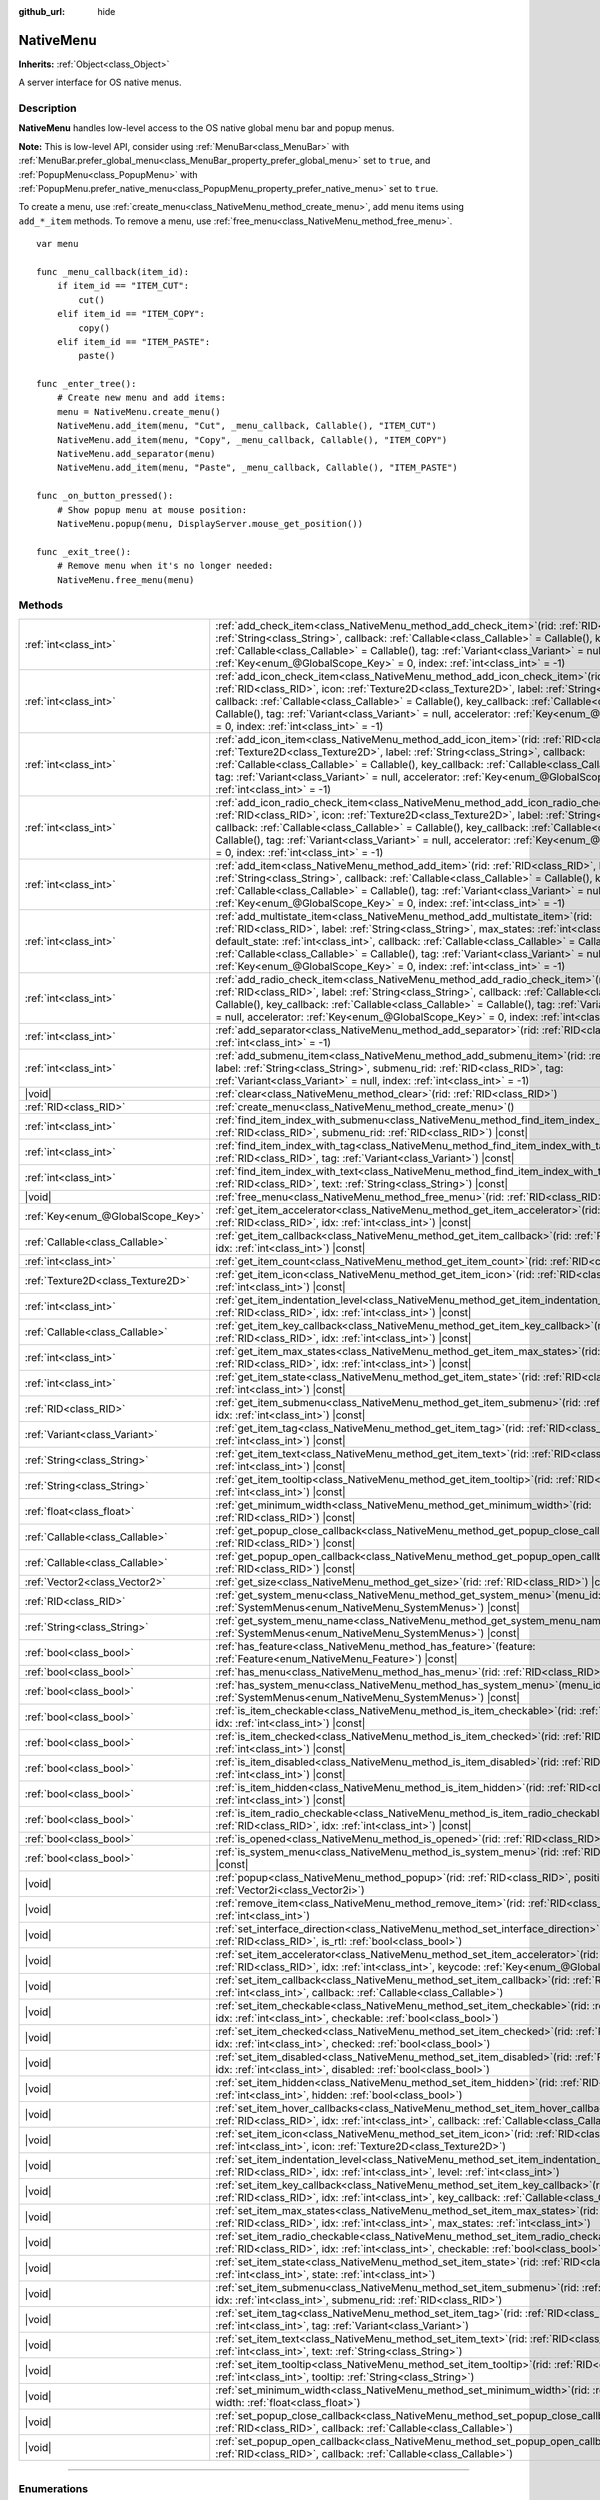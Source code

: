 :github_url: hide

.. DO NOT EDIT THIS FILE!!!
.. Generated automatically from Redot engine sources.
.. Generator: https://github.com/Redot-Engine/redot-engine/tree/master/doc/tools/make_rst.py.
.. XML source: https://github.com/Redot-Engine/redot-engine/tree/master/doc/classes/NativeMenu.xml.

.. _class_NativeMenu:

NativeMenu
==========

**Inherits:** :ref:`Object<class_Object>`

A server interface for OS native menus.

.. rst-class:: classref-introduction-group

Description
-----------

**NativeMenu** handles low-level access to the OS native global menu bar and popup menus.

\ **Note:** This is low-level API, consider using :ref:`MenuBar<class_MenuBar>` with :ref:`MenuBar.prefer_global_menu<class_MenuBar_property_prefer_global_menu>` set to ``true``, and :ref:`PopupMenu<class_PopupMenu>` with :ref:`PopupMenu.prefer_native_menu<class_PopupMenu_property_prefer_native_menu>` set to ``true``.

To create a menu, use :ref:`create_menu<class_NativeMenu_method_create_menu>`, add menu items using ``add_*_item`` methods. To remove a menu, use :ref:`free_menu<class_NativeMenu_method_free_menu>`.

::

    var menu
    
    func _menu_callback(item_id):
        if item_id == "ITEM_CUT":
            cut()
        elif item_id == "ITEM_COPY":
            copy()
        elif item_id == "ITEM_PASTE":
            paste()
    
    func _enter_tree():
        # Create new menu and add items:
        menu = NativeMenu.create_menu()
        NativeMenu.add_item(menu, "Cut", _menu_callback, Callable(), "ITEM_CUT")
        NativeMenu.add_item(menu, "Copy", _menu_callback, Callable(), "ITEM_COPY")
        NativeMenu.add_separator(menu)
        NativeMenu.add_item(menu, "Paste", _menu_callback, Callable(), "ITEM_PASTE")
    
    func _on_button_pressed():
        # Show popup menu at mouse position:
        NativeMenu.popup(menu, DisplayServer.mouse_get_position())
    
    func _exit_tree():
        # Remove menu when it's no longer needed:
        NativeMenu.free_menu(menu)

.. rst-class:: classref-reftable-group

Methods
-------

.. table::
   :widths: auto

   +-----------------------------------+---------------------------------------------------------------------------------------------------------------------------------------------------------------------------------------------------------------------------------------------------------------------------------------------------------------------------------------------------------------------------------------------------------------------------------------------------------------------------------------+
   | :ref:`int<class_int>`             | :ref:`add_check_item<class_NativeMenu_method_add_check_item>`\ (\ rid\: :ref:`RID<class_RID>`, label\: :ref:`String<class_String>`, callback\: :ref:`Callable<class_Callable>` = Callable(), key_callback\: :ref:`Callable<class_Callable>` = Callable(), tag\: :ref:`Variant<class_Variant>` = null, accelerator\: :ref:`Key<enum_@GlobalScope_Key>` = 0, index\: :ref:`int<class_int>` = -1\ )                                                                                      |
   +-----------------------------------+---------------------------------------------------------------------------------------------------------------------------------------------------------------------------------------------------------------------------------------------------------------------------------------------------------------------------------------------------------------------------------------------------------------------------------------------------------------------------------------+
   | :ref:`int<class_int>`             | :ref:`add_icon_check_item<class_NativeMenu_method_add_icon_check_item>`\ (\ rid\: :ref:`RID<class_RID>`, icon\: :ref:`Texture2D<class_Texture2D>`, label\: :ref:`String<class_String>`, callback\: :ref:`Callable<class_Callable>` = Callable(), key_callback\: :ref:`Callable<class_Callable>` = Callable(), tag\: :ref:`Variant<class_Variant>` = null, accelerator\: :ref:`Key<enum_@GlobalScope_Key>` = 0, index\: :ref:`int<class_int>` = -1\ )                                  |
   +-----------------------------------+---------------------------------------------------------------------------------------------------------------------------------------------------------------------------------------------------------------------------------------------------------------------------------------------------------------------------------------------------------------------------------------------------------------------------------------------------------------------------------------+
   | :ref:`int<class_int>`             | :ref:`add_icon_item<class_NativeMenu_method_add_icon_item>`\ (\ rid\: :ref:`RID<class_RID>`, icon\: :ref:`Texture2D<class_Texture2D>`, label\: :ref:`String<class_String>`, callback\: :ref:`Callable<class_Callable>` = Callable(), key_callback\: :ref:`Callable<class_Callable>` = Callable(), tag\: :ref:`Variant<class_Variant>` = null, accelerator\: :ref:`Key<enum_@GlobalScope_Key>` = 0, index\: :ref:`int<class_int>` = -1\ )                                              |
   +-----------------------------------+---------------------------------------------------------------------------------------------------------------------------------------------------------------------------------------------------------------------------------------------------------------------------------------------------------------------------------------------------------------------------------------------------------------------------------------------------------------------------------------+
   | :ref:`int<class_int>`             | :ref:`add_icon_radio_check_item<class_NativeMenu_method_add_icon_radio_check_item>`\ (\ rid\: :ref:`RID<class_RID>`, icon\: :ref:`Texture2D<class_Texture2D>`, label\: :ref:`String<class_String>`, callback\: :ref:`Callable<class_Callable>` = Callable(), key_callback\: :ref:`Callable<class_Callable>` = Callable(), tag\: :ref:`Variant<class_Variant>` = null, accelerator\: :ref:`Key<enum_@GlobalScope_Key>` = 0, index\: :ref:`int<class_int>` = -1\ )                      |
   +-----------------------------------+---------------------------------------------------------------------------------------------------------------------------------------------------------------------------------------------------------------------------------------------------------------------------------------------------------------------------------------------------------------------------------------------------------------------------------------------------------------------------------------+
   | :ref:`int<class_int>`             | :ref:`add_item<class_NativeMenu_method_add_item>`\ (\ rid\: :ref:`RID<class_RID>`, label\: :ref:`String<class_String>`, callback\: :ref:`Callable<class_Callable>` = Callable(), key_callback\: :ref:`Callable<class_Callable>` = Callable(), tag\: :ref:`Variant<class_Variant>` = null, accelerator\: :ref:`Key<enum_@GlobalScope_Key>` = 0, index\: :ref:`int<class_int>` = -1\ )                                                                                                  |
   +-----------------------------------+---------------------------------------------------------------------------------------------------------------------------------------------------------------------------------------------------------------------------------------------------------------------------------------------------------------------------------------------------------------------------------------------------------------------------------------------------------------------------------------+
   | :ref:`int<class_int>`             | :ref:`add_multistate_item<class_NativeMenu_method_add_multistate_item>`\ (\ rid\: :ref:`RID<class_RID>`, label\: :ref:`String<class_String>`, max_states\: :ref:`int<class_int>`, default_state\: :ref:`int<class_int>`, callback\: :ref:`Callable<class_Callable>` = Callable(), key_callback\: :ref:`Callable<class_Callable>` = Callable(), tag\: :ref:`Variant<class_Variant>` = null, accelerator\: :ref:`Key<enum_@GlobalScope_Key>` = 0, index\: :ref:`int<class_int>` = -1\ ) |
   +-----------------------------------+---------------------------------------------------------------------------------------------------------------------------------------------------------------------------------------------------------------------------------------------------------------------------------------------------------------------------------------------------------------------------------------------------------------------------------------------------------------------------------------+
   | :ref:`int<class_int>`             | :ref:`add_radio_check_item<class_NativeMenu_method_add_radio_check_item>`\ (\ rid\: :ref:`RID<class_RID>`, label\: :ref:`String<class_String>`, callback\: :ref:`Callable<class_Callable>` = Callable(), key_callback\: :ref:`Callable<class_Callable>` = Callable(), tag\: :ref:`Variant<class_Variant>` = null, accelerator\: :ref:`Key<enum_@GlobalScope_Key>` = 0, index\: :ref:`int<class_int>` = -1\ )                                                                          |
   +-----------------------------------+---------------------------------------------------------------------------------------------------------------------------------------------------------------------------------------------------------------------------------------------------------------------------------------------------------------------------------------------------------------------------------------------------------------------------------------------------------------------------------------+
   | :ref:`int<class_int>`             | :ref:`add_separator<class_NativeMenu_method_add_separator>`\ (\ rid\: :ref:`RID<class_RID>`, index\: :ref:`int<class_int>` = -1\ )                                                                                                                                                                                                                                                                                                                                                    |
   +-----------------------------------+---------------------------------------------------------------------------------------------------------------------------------------------------------------------------------------------------------------------------------------------------------------------------------------------------------------------------------------------------------------------------------------------------------------------------------------------------------------------------------------+
   | :ref:`int<class_int>`             | :ref:`add_submenu_item<class_NativeMenu_method_add_submenu_item>`\ (\ rid\: :ref:`RID<class_RID>`, label\: :ref:`String<class_String>`, submenu_rid\: :ref:`RID<class_RID>`, tag\: :ref:`Variant<class_Variant>` = null, index\: :ref:`int<class_int>` = -1\ )                                                                                                                                                                                                                        |
   +-----------------------------------+---------------------------------------------------------------------------------------------------------------------------------------------------------------------------------------------------------------------------------------------------------------------------------------------------------------------------------------------------------------------------------------------------------------------------------------------------------------------------------------+
   | |void|                            | :ref:`clear<class_NativeMenu_method_clear>`\ (\ rid\: :ref:`RID<class_RID>`\ )                                                                                                                                                                                                                                                                                                                                                                                                        |
   +-----------------------------------+---------------------------------------------------------------------------------------------------------------------------------------------------------------------------------------------------------------------------------------------------------------------------------------------------------------------------------------------------------------------------------------------------------------------------------------------------------------------------------------+
   | :ref:`RID<class_RID>`             | :ref:`create_menu<class_NativeMenu_method_create_menu>`\ (\ )                                                                                                                                                                                                                                                                                                                                                                                                                         |
   +-----------------------------------+---------------------------------------------------------------------------------------------------------------------------------------------------------------------------------------------------------------------------------------------------------------------------------------------------------------------------------------------------------------------------------------------------------------------------------------------------------------------------------------+
   | :ref:`int<class_int>`             | :ref:`find_item_index_with_submenu<class_NativeMenu_method_find_item_index_with_submenu>`\ (\ rid\: :ref:`RID<class_RID>`, submenu_rid\: :ref:`RID<class_RID>`\ ) |const|                                                                                                                                                                                                                                                                                                             |
   +-----------------------------------+---------------------------------------------------------------------------------------------------------------------------------------------------------------------------------------------------------------------------------------------------------------------------------------------------------------------------------------------------------------------------------------------------------------------------------------------------------------------------------------+
   | :ref:`int<class_int>`             | :ref:`find_item_index_with_tag<class_NativeMenu_method_find_item_index_with_tag>`\ (\ rid\: :ref:`RID<class_RID>`, tag\: :ref:`Variant<class_Variant>`\ ) |const|                                                                                                                                                                                                                                                                                                                     |
   +-----------------------------------+---------------------------------------------------------------------------------------------------------------------------------------------------------------------------------------------------------------------------------------------------------------------------------------------------------------------------------------------------------------------------------------------------------------------------------------------------------------------------------------+
   | :ref:`int<class_int>`             | :ref:`find_item_index_with_text<class_NativeMenu_method_find_item_index_with_text>`\ (\ rid\: :ref:`RID<class_RID>`, text\: :ref:`String<class_String>`\ ) |const|                                                                                                                                                                                                                                                                                                                    |
   +-----------------------------------+---------------------------------------------------------------------------------------------------------------------------------------------------------------------------------------------------------------------------------------------------------------------------------------------------------------------------------------------------------------------------------------------------------------------------------------------------------------------------------------+
   | |void|                            | :ref:`free_menu<class_NativeMenu_method_free_menu>`\ (\ rid\: :ref:`RID<class_RID>`\ )                                                                                                                                                                                                                                                                                                                                                                                                |
   +-----------------------------------+---------------------------------------------------------------------------------------------------------------------------------------------------------------------------------------------------------------------------------------------------------------------------------------------------------------------------------------------------------------------------------------------------------------------------------------------------------------------------------------+
   | :ref:`Key<enum_@GlobalScope_Key>` | :ref:`get_item_accelerator<class_NativeMenu_method_get_item_accelerator>`\ (\ rid\: :ref:`RID<class_RID>`, idx\: :ref:`int<class_int>`\ ) |const|                                                                                                                                                                                                                                                                                                                                     |
   +-----------------------------------+---------------------------------------------------------------------------------------------------------------------------------------------------------------------------------------------------------------------------------------------------------------------------------------------------------------------------------------------------------------------------------------------------------------------------------------------------------------------------------------+
   | :ref:`Callable<class_Callable>`   | :ref:`get_item_callback<class_NativeMenu_method_get_item_callback>`\ (\ rid\: :ref:`RID<class_RID>`, idx\: :ref:`int<class_int>`\ ) |const|                                                                                                                                                                                                                                                                                                                                           |
   +-----------------------------------+---------------------------------------------------------------------------------------------------------------------------------------------------------------------------------------------------------------------------------------------------------------------------------------------------------------------------------------------------------------------------------------------------------------------------------------------------------------------------------------+
   | :ref:`int<class_int>`             | :ref:`get_item_count<class_NativeMenu_method_get_item_count>`\ (\ rid\: :ref:`RID<class_RID>`\ ) |const|                                                                                                                                                                                                                                                                                                                                                                              |
   +-----------------------------------+---------------------------------------------------------------------------------------------------------------------------------------------------------------------------------------------------------------------------------------------------------------------------------------------------------------------------------------------------------------------------------------------------------------------------------------------------------------------------------------+
   | :ref:`Texture2D<class_Texture2D>` | :ref:`get_item_icon<class_NativeMenu_method_get_item_icon>`\ (\ rid\: :ref:`RID<class_RID>`, idx\: :ref:`int<class_int>`\ ) |const|                                                                                                                                                                                                                                                                                                                                                   |
   +-----------------------------------+---------------------------------------------------------------------------------------------------------------------------------------------------------------------------------------------------------------------------------------------------------------------------------------------------------------------------------------------------------------------------------------------------------------------------------------------------------------------------------------+
   | :ref:`int<class_int>`             | :ref:`get_item_indentation_level<class_NativeMenu_method_get_item_indentation_level>`\ (\ rid\: :ref:`RID<class_RID>`, idx\: :ref:`int<class_int>`\ ) |const|                                                                                                                                                                                                                                                                                                                         |
   +-----------------------------------+---------------------------------------------------------------------------------------------------------------------------------------------------------------------------------------------------------------------------------------------------------------------------------------------------------------------------------------------------------------------------------------------------------------------------------------------------------------------------------------+
   | :ref:`Callable<class_Callable>`   | :ref:`get_item_key_callback<class_NativeMenu_method_get_item_key_callback>`\ (\ rid\: :ref:`RID<class_RID>`, idx\: :ref:`int<class_int>`\ ) |const|                                                                                                                                                                                                                                                                                                                                   |
   +-----------------------------------+---------------------------------------------------------------------------------------------------------------------------------------------------------------------------------------------------------------------------------------------------------------------------------------------------------------------------------------------------------------------------------------------------------------------------------------------------------------------------------------+
   | :ref:`int<class_int>`             | :ref:`get_item_max_states<class_NativeMenu_method_get_item_max_states>`\ (\ rid\: :ref:`RID<class_RID>`, idx\: :ref:`int<class_int>`\ ) |const|                                                                                                                                                                                                                                                                                                                                       |
   +-----------------------------------+---------------------------------------------------------------------------------------------------------------------------------------------------------------------------------------------------------------------------------------------------------------------------------------------------------------------------------------------------------------------------------------------------------------------------------------------------------------------------------------+
   | :ref:`int<class_int>`             | :ref:`get_item_state<class_NativeMenu_method_get_item_state>`\ (\ rid\: :ref:`RID<class_RID>`, idx\: :ref:`int<class_int>`\ ) |const|                                                                                                                                                                                                                                                                                                                                                 |
   +-----------------------------------+---------------------------------------------------------------------------------------------------------------------------------------------------------------------------------------------------------------------------------------------------------------------------------------------------------------------------------------------------------------------------------------------------------------------------------------------------------------------------------------+
   | :ref:`RID<class_RID>`             | :ref:`get_item_submenu<class_NativeMenu_method_get_item_submenu>`\ (\ rid\: :ref:`RID<class_RID>`, idx\: :ref:`int<class_int>`\ ) |const|                                                                                                                                                                                                                                                                                                                                             |
   +-----------------------------------+---------------------------------------------------------------------------------------------------------------------------------------------------------------------------------------------------------------------------------------------------------------------------------------------------------------------------------------------------------------------------------------------------------------------------------------------------------------------------------------+
   | :ref:`Variant<class_Variant>`     | :ref:`get_item_tag<class_NativeMenu_method_get_item_tag>`\ (\ rid\: :ref:`RID<class_RID>`, idx\: :ref:`int<class_int>`\ ) |const|                                                                                                                                                                                                                                                                                                                                                     |
   +-----------------------------------+---------------------------------------------------------------------------------------------------------------------------------------------------------------------------------------------------------------------------------------------------------------------------------------------------------------------------------------------------------------------------------------------------------------------------------------------------------------------------------------+
   | :ref:`String<class_String>`       | :ref:`get_item_text<class_NativeMenu_method_get_item_text>`\ (\ rid\: :ref:`RID<class_RID>`, idx\: :ref:`int<class_int>`\ ) |const|                                                                                                                                                                                                                                                                                                                                                   |
   +-----------------------------------+---------------------------------------------------------------------------------------------------------------------------------------------------------------------------------------------------------------------------------------------------------------------------------------------------------------------------------------------------------------------------------------------------------------------------------------------------------------------------------------+
   | :ref:`String<class_String>`       | :ref:`get_item_tooltip<class_NativeMenu_method_get_item_tooltip>`\ (\ rid\: :ref:`RID<class_RID>`, idx\: :ref:`int<class_int>`\ ) |const|                                                                                                                                                                                                                                                                                                                                             |
   +-----------------------------------+---------------------------------------------------------------------------------------------------------------------------------------------------------------------------------------------------------------------------------------------------------------------------------------------------------------------------------------------------------------------------------------------------------------------------------------------------------------------------------------+
   | :ref:`float<class_float>`         | :ref:`get_minimum_width<class_NativeMenu_method_get_minimum_width>`\ (\ rid\: :ref:`RID<class_RID>`\ ) |const|                                                                                                                                                                                                                                                                                                                                                                        |
   +-----------------------------------+---------------------------------------------------------------------------------------------------------------------------------------------------------------------------------------------------------------------------------------------------------------------------------------------------------------------------------------------------------------------------------------------------------------------------------------------------------------------------------------+
   | :ref:`Callable<class_Callable>`   | :ref:`get_popup_close_callback<class_NativeMenu_method_get_popup_close_callback>`\ (\ rid\: :ref:`RID<class_RID>`\ ) |const|                                                                                                                                                                                                                                                                                                                                                          |
   +-----------------------------------+---------------------------------------------------------------------------------------------------------------------------------------------------------------------------------------------------------------------------------------------------------------------------------------------------------------------------------------------------------------------------------------------------------------------------------------------------------------------------------------+
   | :ref:`Callable<class_Callable>`   | :ref:`get_popup_open_callback<class_NativeMenu_method_get_popup_open_callback>`\ (\ rid\: :ref:`RID<class_RID>`\ ) |const|                                                                                                                                                                                                                                                                                                                                                            |
   +-----------------------------------+---------------------------------------------------------------------------------------------------------------------------------------------------------------------------------------------------------------------------------------------------------------------------------------------------------------------------------------------------------------------------------------------------------------------------------------------------------------------------------------+
   | :ref:`Vector2<class_Vector2>`     | :ref:`get_size<class_NativeMenu_method_get_size>`\ (\ rid\: :ref:`RID<class_RID>`\ ) |const|                                                                                                                                                                                                                                                                                                                                                                                          |
   +-----------------------------------+---------------------------------------------------------------------------------------------------------------------------------------------------------------------------------------------------------------------------------------------------------------------------------------------------------------------------------------------------------------------------------------------------------------------------------------------------------------------------------------+
   | :ref:`RID<class_RID>`             | :ref:`get_system_menu<class_NativeMenu_method_get_system_menu>`\ (\ menu_id\: :ref:`SystemMenus<enum_NativeMenu_SystemMenus>`\ ) |const|                                                                                                                                                                                                                                                                                                                                              |
   +-----------------------------------+---------------------------------------------------------------------------------------------------------------------------------------------------------------------------------------------------------------------------------------------------------------------------------------------------------------------------------------------------------------------------------------------------------------------------------------------------------------------------------------+
   | :ref:`String<class_String>`       | :ref:`get_system_menu_name<class_NativeMenu_method_get_system_menu_name>`\ (\ menu_id\: :ref:`SystemMenus<enum_NativeMenu_SystemMenus>`\ ) |const|                                                                                                                                                                                                                                                                                                                                    |
   +-----------------------------------+---------------------------------------------------------------------------------------------------------------------------------------------------------------------------------------------------------------------------------------------------------------------------------------------------------------------------------------------------------------------------------------------------------------------------------------------------------------------------------------+
   | :ref:`bool<class_bool>`           | :ref:`has_feature<class_NativeMenu_method_has_feature>`\ (\ feature\: :ref:`Feature<enum_NativeMenu_Feature>`\ ) |const|                                                                                                                                                                                                                                                                                                                                                              |
   +-----------------------------------+---------------------------------------------------------------------------------------------------------------------------------------------------------------------------------------------------------------------------------------------------------------------------------------------------------------------------------------------------------------------------------------------------------------------------------------------------------------------------------------+
   | :ref:`bool<class_bool>`           | :ref:`has_menu<class_NativeMenu_method_has_menu>`\ (\ rid\: :ref:`RID<class_RID>`\ ) |const|                                                                                                                                                                                                                                                                                                                                                                                          |
   +-----------------------------------+---------------------------------------------------------------------------------------------------------------------------------------------------------------------------------------------------------------------------------------------------------------------------------------------------------------------------------------------------------------------------------------------------------------------------------------------------------------------------------------+
   | :ref:`bool<class_bool>`           | :ref:`has_system_menu<class_NativeMenu_method_has_system_menu>`\ (\ menu_id\: :ref:`SystemMenus<enum_NativeMenu_SystemMenus>`\ ) |const|                                                                                                                                                                                                                                                                                                                                              |
   +-----------------------------------+---------------------------------------------------------------------------------------------------------------------------------------------------------------------------------------------------------------------------------------------------------------------------------------------------------------------------------------------------------------------------------------------------------------------------------------------------------------------------------------+
   | :ref:`bool<class_bool>`           | :ref:`is_item_checkable<class_NativeMenu_method_is_item_checkable>`\ (\ rid\: :ref:`RID<class_RID>`, idx\: :ref:`int<class_int>`\ ) |const|                                                                                                                                                                                                                                                                                                                                           |
   +-----------------------------------+---------------------------------------------------------------------------------------------------------------------------------------------------------------------------------------------------------------------------------------------------------------------------------------------------------------------------------------------------------------------------------------------------------------------------------------------------------------------------------------+
   | :ref:`bool<class_bool>`           | :ref:`is_item_checked<class_NativeMenu_method_is_item_checked>`\ (\ rid\: :ref:`RID<class_RID>`, idx\: :ref:`int<class_int>`\ ) |const|                                                                                                                                                                                                                                                                                                                                               |
   +-----------------------------------+---------------------------------------------------------------------------------------------------------------------------------------------------------------------------------------------------------------------------------------------------------------------------------------------------------------------------------------------------------------------------------------------------------------------------------------------------------------------------------------+
   | :ref:`bool<class_bool>`           | :ref:`is_item_disabled<class_NativeMenu_method_is_item_disabled>`\ (\ rid\: :ref:`RID<class_RID>`, idx\: :ref:`int<class_int>`\ ) |const|                                                                                                                                                                                                                                                                                                                                             |
   +-----------------------------------+---------------------------------------------------------------------------------------------------------------------------------------------------------------------------------------------------------------------------------------------------------------------------------------------------------------------------------------------------------------------------------------------------------------------------------------------------------------------------------------+
   | :ref:`bool<class_bool>`           | :ref:`is_item_hidden<class_NativeMenu_method_is_item_hidden>`\ (\ rid\: :ref:`RID<class_RID>`, idx\: :ref:`int<class_int>`\ ) |const|                                                                                                                                                                                                                                                                                                                                                 |
   +-----------------------------------+---------------------------------------------------------------------------------------------------------------------------------------------------------------------------------------------------------------------------------------------------------------------------------------------------------------------------------------------------------------------------------------------------------------------------------------------------------------------------------------+
   | :ref:`bool<class_bool>`           | :ref:`is_item_radio_checkable<class_NativeMenu_method_is_item_radio_checkable>`\ (\ rid\: :ref:`RID<class_RID>`, idx\: :ref:`int<class_int>`\ ) |const|                                                                                                                                                                                                                                                                                                                               |
   +-----------------------------------+---------------------------------------------------------------------------------------------------------------------------------------------------------------------------------------------------------------------------------------------------------------------------------------------------------------------------------------------------------------------------------------------------------------------------------------------------------------------------------------+
   | :ref:`bool<class_bool>`           | :ref:`is_opened<class_NativeMenu_method_is_opened>`\ (\ rid\: :ref:`RID<class_RID>`\ ) |const|                                                                                                                                                                                                                                                                                                                                                                                        |
   +-----------------------------------+---------------------------------------------------------------------------------------------------------------------------------------------------------------------------------------------------------------------------------------------------------------------------------------------------------------------------------------------------------------------------------------------------------------------------------------------------------------------------------------+
   | :ref:`bool<class_bool>`           | :ref:`is_system_menu<class_NativeMenu_method_is_system_menu>`\ (\ rid\: :ref:`RID<class_RID>`\ ) |const|                                                                                                                                                                                                                                                                                                                                                                              |
   +-----------------------------------+---------------------------------------------------------------------------------------------------------------------------------------------------------------------------------------------------------------------------------------------------------------------------------------------------------------------------------------------------------------------------------------------------------------------------------------------------------------------------------------+
   | |void|                            | :ref:`popup<class_NativeMenu_method_popup>`\ (\ rid\: :ref:`RID<class_RID>`, position\: :ref:`Vector2i<class_Vector2i>`\ )                                                                                                                                                                                                                                                                                                                                                            |
   +-----------------------------------+---------------------------------------------------------------------------------------------------------------------------------------------------------------------------------------------------------------------------------------------------------------------------------------------------------------------------------------------------------------------------------------------------------------------------------------------------------------------------------------+
   | |void|                            | :ref:`remove_item<class_NativeMenu_method_remove_item>`\ (\ rid\: :ref:`RID<class_RID>`, idx\: :ref:`int<class_int>`\ )                                                                                                                                                                                                                                                                                                                                                               |
   +-----------------------------------+---------------------------------------------------------------------------------------------------------------------------------------------------------------------------------------------------------------------------------------------------------------------------------------------------------------------------------------------------------------------------------------------------------------------------------------------------------------------------------------+
   | |void|                            | :ref:`set_interface_direction<class_NativeMenu_method_set_interface_direction>`\ (\ rid\: :ref:`RID<class_RID>`, is_rtl\: :ref:`bool<class_bool>`\ )                                                                                                                                                                                                                                                                                                                                  |
   +-----------------------------------+---------------------------------------------------------------------------------------------------------------------------------------------------------------------------------------------------------------------------------------------------------------------------------------------------------------------------------------------------------------------------------------------------------------------------------------------------------------------------------------+
   | |void|                            | :ref:`set_item_accelerator<class_NativeMenu_method_set_item_accelerator>`\ (\ rid\: :ref:`RID<class_RID>`, idx\: :ref:`int<class_int>`, keycode\: :ref:`Key<enum_@GlobalScope_Key>`\ )                                                                                                                                                                                                                                                                                                |
   +-----------------------------------+---------------------------------------------------------------------------------------------------------------------------------------------------------------------------------------------------------------------------------------------------------------------------------------------------------------------------------------------------------------------------------------------------------------------------------------------------------------------------------------+
   | |void|                            | :ref:`set_item_callback<class_NativeMenu_method_set_item_callback>`\ (\ rid\: :ref:`RID<class_RID>`, idx\: :ref:`int<class_int>`, callback\: :ref:`Callable<class_Callable>`\ )                                                                                                                                                                                                                                                                                                       |
   +-----------------------------------+---------------------------------------------------------------------------------------------------------------------------------------------------------------------------------------------------------------------------------------------------------------------------------------------------------------------------------------------------------------------------------------------------------------------------------------------------------------------------------------+
   | |void|                            | :ref:`set_item_checkable<class_NativeMenu_method_set_item_checkable>`\ (\ rid\: :ref:`RID<class_RID>`, idx\: :ref:`int<class_int>`, checkable\: :ref:`bool<class_bool>`\ )                                                                                                                                                                                                                                                                                                            |
   +-----------------------------------+---------------------------------------------------------------------------------------------------------------------------------------------------------------------------------------------------------------------------------------------------------------------------------------------------------------------------------------------------------------------------------------------------------------------------------------------------------------------------------------+
   | |void|                            | :ref:`set_item_checked<class_NativeMenu_method_set_item_checked>`\ (\ rid\: :ref:`RID<class_RID>`, idx\: :ref:`int<class_int>`, checked\: :ref:`bool<class_bool>`\ )                                                                                                                                                                                                                                                                                                                  |
   +-----------------------------------+---------------------------------------------------------------------------------------------------------------------------------------------------------------------------------------------------------------------------------------------------------------------------------------------------------------------------------------------------------------------------------------------------------------------------------------------------------------------------------------+
   | |void|                            | :ref:`set_item_disabled<class_NativeMenu_method_set_item_disabled>`\ (\ rid\: :ref:`RID<class_RID>`, idx\: :ref:`int<class_int>`, disabled\: :ref:`bool<class_bool>`\ )                                                                                                                                                                                                                                                                                                               |
   +-----------------------------------+---------------------------------------------------------------------------------------------------------------------------------------------------------------------------------------------------------------------------------------------------------------------------------------------------------------------------------------------------------------------------------------------------------------------------------------------------------------------------------------+
   | |void|                            | :ref:`set_item_hidden<class_NativeMenu_method_set_item_hidden>`\ (\ rid\: :ref:`RID<class_RID>`, idx\: :ref:`int<class_int>`, hidden\: :ref:`bool<class_bool>`\ )                                                                                                                                                                                                                                                                                                                     |
   +-----------------------------------+---------------------------------------------------------------------------------------------------------------------------------------------------------------------------------------------------------------------------------------------------------------------------------------------------------------------------------------------------------------------------------------------------------------------------------------------------------------------------------------+
   | |void|                            | :ref:`set_item_hover_callbacks<class_NativeMenu_method_set_item_hover_callbacks>`\ (\ rid\: :ref:`RID<class_RID>`, idx\: :ref:`int<class_int>`, callback\: :ref:`Callable<class_Callable>`\ )                                                                                                                                                                                                                                                                                         |
   +-----------------------------------+---------------------------------------------------------------------------------------------------------------------------------------------------------------------------------------------------------------------------------------------------------------------------------------------------------------------------------------------------------------------------------------------------------------------------------------------------------------------------------------+
   | |void|                            | :ref:`set_item_icon<class_NativeMenu_method_set_item_icon>`\ (\ rid\: :ref:`RID<class_RID>`, idx\: :ref:`int<class_int>`, icon\: :ref:`Texture2D<class_Texture2D>`\ )                                                                                                                                                                                                                                                                                                                 |
   +-----------------------------------+---------------------------------------------------------------------------------------------------------------------------------------------------------------------------------------------------------------------------------------------------------------------------------------------------------------------------------------------------------------------------------------------------------------------------------------------------------------------------------------+
   | |void|                            | :ref:`set_item_indentation_level<class_NativeMenu_method_set_item_indentation_level>`\ (\ rid\: :ref:`RID<class_RID>`, idx\: :ref:`int<class_int>`, level\: :ref:`int<class_int>`\ )                                                                                                                                                                                                                                                                                                  |
   +-----------------------------------+---------------------------------------------------------------------------------------------------------------------------------------------------------------------------------------------------------------------------------------------------------------------------------------------------------------------------------------------------------------------------------------------------------------------------------------------------------------------------------------+
   | |void|                            | :ref:`set_item_key_callback<class_NativeMenu_method_set_item_key_callback>`\ (\ rid\: :ref:`RID<class_RID>`, idx\: :ref:`int<class_int>`, key_callback\: :ref:`Callable<class_Callable>`\ )                                                                                                                                                                                                                                                                                           |
   +-----------------------------------+---------------------------------------------------------------------------------------------------------------------------------------------------------------------------------------------------------------------------------------------------------------------------------------------------------------------------------------------------------------------------------------------------------------------------------------------------------------------------------------+
   | |void|                            | :ref:`set_item_max_states<class_NativeMenu_method_set_item_max_states>`\ (\ rid\: :ref:`RID<class_RID>`, idx\: :ref:`int<class_int>`, max_states\: :ref:`int<class_int>`\ )                                                                                                                                                                                                                                                                                                           |
   +-----------------------------------+---------------------------------------------------------------------------------------------------------------------------------------------------------------------------------------------------------------------------------------------------------------------------------------------------------------------------------------------------------------------------------------------------------------------------------------------------------------------------------------+
   | |void|                            | :ref:`set_item_radio_checkable<class_NativeMenu_method_set_item_radio_checkable>`\ (\ rid\: :ref:`RID<class_RID>`, idx\: :ref:`int<class_int>`, checkable\: :ref:`bool<class_bool>`\ )                                                                                                                                                                                                                                                                                                |
   +-----------------------------------+---------------------------------------------------------------------------------------------------------------------------------------------------------------------------------------------------------------------------------------------------------------------------------------------------------------------------------------------------------------------------------------------------------------------------------------------------------------------------------------+
   | |void|                            | :ref:`set_item_state<class_NativeMenu_method_set_item_state>`\ (\ rid\: :ref:`RID<class_RID>`, idx\: :ref:`int<class_int>`, state\: :ref:`int<class_int>`\ )                                                                                                                                                                                                                                                                                                                          |
   +-----------------------------------+---------------------------------------------------------------------------------------------------------------------------------------------------------------------------------------------------------------------------------------------------------------------------------------------------------------------------------------------------------------------------------------------------------------------------------------------------------------------------------------+
   | |void|                            | :ref:`set_item_submenu<class_NativeMenu_method_set_item_submenu>`\ (\ rid\: :ref:`RID<class_RID>`, idx\: :ref:`int<class_int>`, submenu_rid\: :ref:`RID<class_RID>`\ )                                                                                                                                                                                                                                                                                                                |
   +-----------------------------------+---------------------------------------------------------------------------------------------------------------------------------------------------------------------------------------------------------------------------------------------------------------------------------------------------------------------------------------------------------------------------------------------------------------------------------------------------------------------------------------+
   | |void|                            | :ref:`set_item_tag<class_NativeMenu_method_set_item_tag>`\ (\ rid\: :ref:`RID<class_RID>`, idx\: :ref:`int<class_int>`, tag\: :ref:`Variant<class_Variant>`\ )                                                                                                                                                                                                                                                                                                                        |
   +-----------------------------------+---------------------------------------------------------------------------------------------------------------------------------------------------------------------------------------------------------------------------------------------------------------------------------------------------------------------------------------------------------------------------------------------------------------------------------------------------------------------------------------+
   | |void|                            | :ref:`set_item_text<class_NativeMenu_method_set_item_text>`\ (\ rid\: :ref:`RID<class_RID>`, idx\: :ref:`int<class_int>`, text\: :ref:`String<class_String>`\ )                                                                                                                                                                                                                                                                                                                       |
   +-----------------------------------+---------------------------------------------------------------------------------------------------------------------------------------------------------------------------------------------------------------------------------------------------------------------------------------------------------------------------------------------------------------------------------------------------------------------------------------------------------------------------------------+
   | |void|                            | :ref:`set_item_tooltip<class_NativeMenu_method_set_item_tooltip>`\ (\ rid\: :ref:`RID<class_RID>`, idx\: :ref:`int<class_int>`, tooltip\: :ref:`String<class_String>`\ )                                                                                                                                                                                                                                                                                                              |
   +-----------------------------------+---------------------------------------------------------------------------------------------------------------------------------------------------------------------------------------------------------------------------------------------------------------------------------------------------------------------------------------------------------------------------------------------------------------------------------------------------------------------------------------+
   | |void|                            | :ref:`set_minimum_width<class_NativeMenu_method_set_minimum_width>`\ (\ rid\: :ref:`RID<class_RID>`, width\: :ref:`float<class_float>`\ )                                                                                                                                                                                                                                                                                                                                             |
   +-----------------------------------+---------------------------------------------------------------------------------------------------------------------------------------------------------------------------------------------------------------------------------------------------------------------------------------------------------------------------------------------------------------------------------------------------------------------------------------------------------------------------------------+
   | |void|                            | :ref:`set_popup_close_callback<class_NativeMenu_method_set_popup_close_callback>`\ (\ rid\: :ref:`RID<class_RID>`, callback\: :ref:`Callable<class_Callable>`\ )                                                                                                                                                                                                                                                                                                                      |
   +-----------------------------------+---------------------------------------------------------------------------------------------------------------------------------------------------------------------------------------------------------------------------------------------------------------------------------------------------------------------------------------------------------------------------------------------------------------------------------------------------------------------------------------+
   | |void|                            | :ref:`set_popup_open_callback<class_NativeMenu_method_set_popup_open_callback>`\ (\ rid\: :ref:`RID<class_RID>`, callback\: :ref:`Callable<class_Callable>`\ )                                                                                                                                                                                                                                                                                                                        |
   +-----------------------------------+---------------------------------------------------------------------------------------------------------------------------------------------------------------------------------------------------------------------------------------------------------------------------------------------------------------------------------------------------------------------------------------------------------------------------------------------------------------------------------------+

.. rst-class:: classref-section-separator

----

.. rst-class:: classref-descriptions-group

Enumerations
------------

.. _enum_NativeMenu_Feature:

.. rst-class:: classref-enumeration

enum **Feature**: :ref:`🔗<enum_NativeMenu_Feature>`

.. _class_NativeMenu_constant_FEATURE_GLOBAL_MENU:

.. rst-class:: classref-enumeration-constant

:ref:`Feature<enum_NativeMenu_Feature>` **FEATURE_GLOBAL_MENU** = ``0``

**NativeMenu** supports native global main menu.

.. _class_NativeMenu_constant_FEATURE_POPUP_MENU:

.. rst-class:: classref-enumeration-constant

:ref:`Feature<enum_NativeMenu_Feature>` **FEATURE_POPUP_MENU** = ``1``

**NativeMenu** supports native popup menus.

.. _class_NativeMenu_constant_FEATURE_OPEN_CLOSE_CALLBACK:

.. rst-class:: classref-enumeration-constant

:ref:`Feature<enum_NativeMenu_Feature>` **FEATURE_OPEN_CLOSE_CALLBACK** = ``2``

**NativeMenu** supports menu open and close callbacks.

.. _class_NativeMenu_constant_FEATURE_HOVER_CALLBACK:

.. rst-class:: classref-enumeration-constant

:ref:`Feature<enum_NativeMenu_Feature>` **FEATURE_HOVER_CALLBACK** = ``3``

**NativeMenu** supports menu item hover callback.

.. _class_NativeMenu_constant_FEATURE_KEY_CALLBACK:

.. rst-class:: classref-enumeration-constant

:ref:`Feature<enum_NativeMenu_Feature>` **FEATURE_KEY_CALLBACK** = ``4``

**NativeMenu** supports menu item accelerator/key callback.

.. rst-class:: classref-item-separator

----

.. _enum_NativeMenu_SystemMenus:

.. rst-class:: classref-enumeration

enum **SystemMenus**: :ref:`🔗<enum_NativeMenu_SystemMenus>`

.. _class_NativeMenu_constant_INVALID_MENU_ID:

.. rst-class:: classref-enumeration-constant

:ref:`SystemMenus<enum_NativeMenu_SystemMenus>` **INVALID_MENU_ID** = ``0``

Invalid special system menu ID.

.. _class_NativeMenu_constant_MAIN_MENU_ID:

.. rst-class:: classref-enumeration-constant

:ref:`SystemMenus<enum_NativeMenu_SystemMenus>` **MAIN_MENU_ID** = ``1``

Global main menu ID.

.. _class_NativeMenu_constant_APPLICATION_MENU_ID:

.. rst-class:: classref-enumeration-constant

:ref:`SystemMenus<enum_NativeMenu_SystemMenus>` **APPLICATION_MENU_ID** = ``2``

Application (first menu after "Apple" menu on macOS) menu ID.

.. _class_NativeMenu_constant_WINDOW_MENU_ID:

.. rst-class:: classref-enumeration-constant

:ref:`SystemMenus<enum_NativeMenu_SystemMenus>` **WINDOW_MENU_ID** = ``3``

"Window" menu ID (on macOS this menu includes standard window control items and a list of open windows).

.. _class_NativeMenu_constant_HELP_MENU_ID:

.. rst-class:: classref-enumeration-constant

:ref:`SystemMenus<enum_NativeMenu_SystemMenus>` **HELP_MENU_ID** = ``4``

"Help" menu ID (on macOS this menu includes help search bar).

.. _class_NativeMenu_constant_DOCK_MENU_ID:

.. rst-class:: classref-enumeration-constant

:ref:`SystemMenus<enum_NativeMenu_SystemMenus>` **DOCK_MENU_ID** = ``5``

Dock icon right-click menu ID (on macOS this menu include standard application control items and a list of open windows).

.. rst-class:: classref-section-separator

----

.. rst-class:: classref-descriptions-group

Method Descriptions
-------------------

.. _class_NativeMenu_method_add_check_item:

.. rst-class:: classref-method

:ref:`int<class_int>` **add_check_item**\ (\ rid\: :ref:`RID<class_RID>`, label\: :ref:`String<class_String>`, callback\: :ref:`Callable<class_Callable>` = Callable(), key_callback\: :ref:`Callable<class_Callable>` = Callable(), tag\: :ref:`Variant<class_Variant>` = null, accelerator\: :ref:`Key<enum_@GlobalScope_Key>` = 0, index\: :ref:`int<class_int>` = -1\ ) :ref:`🔗<class_NativeMenu_method_add_check_item>`

Adds a new checkable item with text ``label`` to the global menu ``rid``.

Returns index of the inserted item, it's not guaranteed to be the same as ``index`` value.

An ``accelerator`` can optionally be defined, which is a keyboard shortcut that can be pressed to trigger the menu button even if it's not currently open. The ``accelerator`` is generally a combination of :ref:`KeyModifierMask<enum_@GlobalScope_KeyModifierMask>`\ s and :ref:`Key<enum_@GlobalScope_Key>`\ s using bitwise OR such as ``KEY_MASK_CTRL | KEY_A`` (:kbd:`Ctrl + A`).

\ **Note:** The ``callback`` and ``key_callback`` Callables need to accept exactly one Variant parameter, the parameter passed to the Callables will be the value passed to ``tag``.

\ **Note:** This method is implemented on macOS and Windows.

\ **Note:** On Windows, ``accelerator`` and ``key_callback`` are ignored.

.. rst-class:: classref-item-separator

----

.. _class_NativeMenu_method_add_icon_check_item:

.. rst-class:: classref-method

:ref:`int<class_int>` **add_icon_check_item**\ (\ rid\: :ref:`RID<class_RID>`, icon\: :ref:`Texture2D<class_Texture2D>`, label\: :ref:`String<class_String>`, callback\: :ref:`Callable<class_Callable>` = Callable(), key_callback\: :ref:`Callable<class_Callable>` = Callable(), tag\: :ref:`Variant<class_Variant>` = null, accelerator\: :ref:`Key<enum_@GlobalScope_Key>` = 0, index\: :ref:`int<class_int>` = -1\ ) :ref:`🔗<class_NativeMenu_method_add_icon_check_item>`

Adds a new checkable item with text ``label`` and icon ``icon`` to the global menu ``rid``.

Returns index of the inserted item, it's not guaranteed to be the same as ``index`` value.

An ``accelerator`` can optionally be defined, which is a keyboard shortcut that can be pressed to trigger the menu button even if it's not currently open. The ``accelerator`` is generally a combination of :ref:`KeyModifierMask<enum_@GlobalScope_KeyModifierMask>`\ s and :ref:`Key<enum_@GlobalScope_Key>`\ s using bitwise OR such as ``KEY_MASK_CTRL | KEY_A`` (:kbd:`Ctrl + A`).

\ **Note:** The ``callback`` and ``key_callback`` Callables need to accept exactly one Variant parameter, the parameter passed to the Callables will be the value passed to ``tag``.

\ **Note:** This method is implemented on macOS and Windows.

\ **Note:** On Windows, ``accelerator`` and ``key_callback`` are ignored.

.. rst-class:: classref-item-separator

----

.. _class_NativeMenu_method_add_icon_item:

.. rst-class:: classref-method

:ref:`int<class_int>` **add_icon_item**\ (\ rid\: :ref:`RID<class_RID>`, icon\: :ref:`Texture2D<class_Texture2D>`, label\: :ref:`String<class_String>`, callback\: :ref:`Callable<class_Callable>` = Callable(), key_callback\: :ref:`Callable<class_Callable>` = Callable(), tag\: :ref:`Variant<class_Variant>` = null, accelerator\: :ref:`Key<enum_@GlobalScope_Key>` = 0, index\: :ref:`int<class_int>` = -1\ ) :ref:`🔗<class_NativeMenu_method_add_icon_item>`

Adds a new item with text ``label`` and icon ``icon`` to the global menu ``rid``.

Returns index of the inserted item, it's not guaranteed to be the same as ``index`` value.

An ``accelerator`` can optionally be defined, which is a keyboard shortcut that can be pressed to trigger the menu button even if it's not currently open. The ``accelerator`` is generally a combination of :ref:`KeyModifierMask<enum_@GlobalScope_KeyModifierMask>`\ s and :ref:`Key<enum_@GlobalScope_Key>`\ s using bitwise OR such as ``KEY_MASK_CTRL | KEY_A`` (:kbd:`Ctrl + A`).

\ **Note:** The ``callback`` and ``key_callback`` Callables need to accept exactly one Variant parameter, the parameter passed to the Callables will be the value passed to ``tag``.

\ **Note:** This method is implemented on macOS and Windows.

\ **Note:** On Windows, ``accelerator`` and ``key_callback`` are ignored.

.. rst-class:: classref-item-separator

----

.. _class_NativeMenu_method_add_icon_radio_check_item:

.. rst-class:: classref-method

:ref:`int<class_int>` **add_icon_radio_check_item**\ (\ rid\: :ref:`RID<class_RID>`, icon\: :ref:`Texture2D<class_Texture2D>`, label\: :ref:`String<class_String>`, callback\: :ref:`Callable<class_Callable>` = Callable(), key_callback\: :ref:`Callable<class_Callable>` = Callable(), tag\: :ref:`Variant<class_Variant>` = null, accelerator\: :ref:`Key<enum_@GlobalScope_Key>` = 0, index\: :ref:`int<class_int>` = -1\ ) :ref:`🔗<class_NativeMenu_method_add_icon_radio_check_item>`

Adds a new radio-checkable item with text ``label`` and icon ``icon`` to the global menu ``rid``.

Returns index of the inserted item, it's not guaranteed to be the same as ``index`` value.

An ``accelerator`` can optionally be defined, which is a keyboard shortcut that can be pressed to trigger the menu button even if it's not currently open. The ``accelerator`` is generally a combination of :ref:`KeyModifierMask<enum_@GlobalScope_KeyModifierMask>`\ s and :ref:`Key<enum_@GlobalScope_Key>`\ s using bitwise OR such as ``KEY_MASK_CTRL | KEY_A`` (:kbd:`Ctrl + A`).

\ **Note:** Radio-checkable items just display a checkmark, but don't have any built-in checking behavior and must be checked/unchecked manually. See :ref:`set_item_checked<class_NativeMenu_method_set_item_checked>` for more info on how to control it.

\ **Note:** The ``callback`` and ``key_callback`` Callables need to accept exactly one Variant parameter, the parameter passed to the Callables will be the value passed to ``tag``.

\ **Note:** This method is implemented on macOS and Windows.

\ **Note:** On Windows, ``accelerator`` and ``key_callback`` are ignored.

.. rst-class:: classref-item-separator

----

.. _class_NativeMenu_method_add_item:

.. rst-class:: classref-method

:ref:`int<class_int>` **add_item**\ (\ rid\: :ref:`RID<class_RID>`, label\: :ref:`String<class_String>`, callback\: :ref:`Callable<class_Callable>` = Callable(), key_callback\: :ref:`Callable<class_Callable>` = Callable(), tag\: :ref:`Variant<class_Variant>` = null, accelerator\: :ref:`Key<enum_@GlobalScope_Key>` = 0, index\: :ref:`int<class_int>` = -1\ ) :ref:`🔗<class_NativeMenu_method_add_item>`

Adds a new item with text ``label`` to the global menu ``rid``.

Returns index of the inserted item, it's not guaranteed to be the same as ``index`` value.

An ``accelerator`` can optionally be defined, which is a keyboard shortcut that can be pressed to trigger the menu button even if it's not currently open. The ``accelerator`` is generally a combination of :ref:`KeyModifierMask<enum_@GlobalScope_KeyModifierMask>`\ s and :ref:`Key<enum_@GlobalScope_Key>`\ s using bitwise OR such as ``KEY_MASK_CTRL | KEY_A`` (:kbd:`Ctrl + A`).

\ **Note:** The ``callback`` and ``key_callback`` Callables need to accept exactly one Variant parameter, the parameter passed to the Callables will be the value passed to ``tag``.

\ **Note:** This method is implemented on macOS and Windows.

\ **Note:** On Windows, ``accelerator`` and ``key_callback`` are ignored.

.. rst-class:: classref-item-separator

----

.. _class_NativeMenu_method_add_multistate_item:

.. rst-class:: classref-method

:ref:`int<class_int>` **add_multistate_item**\ (\ rid\: :ref:`RID<class_RID>`, label\: :ref:`String<class_String>`, max_states\: :ref:`int<class_int>`, default_state\: :ref:`int<class_int>`, callback\: :ref:`Callable<class_Callable>` = Callable(), key_callback\: :ref:`Callable<class_Callable>` = Callable(), tag\: :ref:`Variant<class_Variant>` = null, accelerator\: :ref:`Key<enum_@GlobalScope_Key>` = 0, index\: :ref:`int<class_int>` = -1\ ) :ref:`🔗<class_NativeMenu_method_add_multistate_item>`

Adds a new item with text ``label`` to the global menu ``rid``.

Contrarily to normal binary items, multistate items can have more than two states, as defined by ``max_states``. Each press or activate of the item will increase the state by one. The default value is defined by ``default_state``.

Returns index of the inserted item, it's not guaranteed to be the same as ``index`` value.

An ``accelerator`` can optionally be defined, which is a keyboard shortcut that can be pressed to trigger the menu button even if it's not currently open. The ``accelerator`` is generally a combination of :ref:`KeyModifierMask<enum_@GlobalScope_KeyModifierMask>`\ s and :ref:`Key<enum_@GlobalScope_Key>`\ s using bitwise OR such as ``KEY_MASK_CTRL | KEY_A`` (:kbd:`Ctrl + A`).

\ **Note:** By default, there's no indication of the current item state, it should be changed manually.

\ **Note:** The ``callback`` and ``key_callback`` Callables need to accept exactly one Variant parameter, the parameter passed to the Callables will be the value passed to ``tag``.

\ **Note:** This method is implemented on macOS and Windows.

\ **Note:** On Windows, ``accelerator`` and ``key_callback`` are ignored.

.. rst-class:: classref-item-separator

----

.. _class_NativeMenu_method_add_radio_check_item:

.. rst-class:: classref-method

:ref:`int<class_int>` **add_radio_check_item**\ (\ rid\: :ref:`RID<class_RID>`, label\: :ref:`String<class_String>`, callback\: :ref:`Callable<class_Callable>` = Callable(), key_callback\: :ref:`Callable<class_Callable>` = Callable(), tag\: :ref:`Variant<class_Variant>` = null, accelerator\: :ref:`Key<enum_@GlobalScope_Key>` = 0, index\: :ref:`int<class_int>` = -1\ ) :ref:`🔗<class_NativeMenu_method_add_radio_check_item>`

Adds a new radio-checkable item with text ``label`` to the global menu ``rid``.

Returns index of the inserted item, it's not guaranteed to be the same as ``index`` value.

An ``accelerator`` can optionally be defined, which is a keyboard shortcut that can be pressed to trigger the menu button even if it's not currently open. The ``accelerator`` is generally a combination of :ref:`KeyModifierMask<enum_@GlobalScope_KeyModifierMask>`\ s and :ref:`Key<enum_@GlobalScope_Key>`\ s using bitwise OR such as ``KEY_MASK_CTRL | KEY_A`` (:kbd:`Ctrl + A`).

\ **Note:** Radio-checkable items just display a checkmark, but don't have any built-in checking behavior and must be checked/unchecked manually. See :ref:`set_item_checked<class_NativeMenu_method_set_item_checked>` for more info on how to control it.

\ **Note:** The ``callback`` and ``key_callback`` Callables need to accept exactly one Variant parameter, the parameter passed to the Callables will be the value passed to ``tag``.

\ **Note:** This method is implemented on macOS and Windows.

\ **Note:** On Windows, ``accelerator`` and ``key_callback`` are ignored.

.. rst-class:: classref-item-separator

----

.. _class_NativeMenu_method_add_separator:

.. rst-class:: classref-method

:ref:`int<class_int>` **add_separator**\ (\ rid\: :ref:`RID<class_RID>`, index\: :ref:`int<class_int>` = -1\ ) :ref:`🔗<class_NativeMenu_method_add_separator>`

Adds a separator between items to the global menu ``rid``. Separators also occupy an index.

Returns index of the inserted item, it's not guaranteed to be the same as ``index`` value.

\ **Note:** This method is implemented on macOS and Windows.

.. rst-class:: classref-item-separator

----

.. _class_NativeMenu_method_add_submenu_item:

.. rst-class:: classref-method

:ref:`int<class_int>` **add_submenu_item**\ (\ rid\: :ref:`RID<class_RID>`, label\: :ref:`String<class_String>`, submenu_rid\: :ref:`RID<class_RID>`, tag\: :ref:`Variant<class_Variant>` = null, index\: :ref:`int<class_int>` = -1\ ) :ref:`🔗<class_NativeMenu_method_add_submenu_item>`

Adds an item that will act as a submenu of the global menu ``rid``. The ``submenu_rid`` argument is the RID of the global menu that will be shown when the item is clicked.

Returns index of the inserted item, it's not guaranteed to be the same as ``index`` value.

\ **Note:** This method is implemented on macOS and Windows.

.. rst-class:: classref-item-separator

----

.. _class_NativeMenu_method_clear:

.. rst-class:: classref-method

|void| **clear**\ (\ rid\: :ref:`RID<class_RID>`\ ) :ref:`🔗<class_NativeMenu_method_clear>`

Removes all items from the global menu ``rid``.

\ **Note:** This method is implemented on macOS and Windows.

.. rst-class:: classref-item-separator

----

.. _class_NativeMenu_method_create_menu:

.. rst-class:: classref-method

:ref:`RID<class_RID>` **create_menu**\ (\ ) :ref:`🔗<class_NativeMenu_method_create_menu>`

Creates a new global menu object.

\ **Note:** This method is implemented on macOS and Windows.

.. rst-class:: classref-item-separator

----

.. _class_NativeMenu_method_find_item_index_with_submenu:

.. rst-class:: classref-method

:ref:`int<class_int>` **find_item_index_with_submenu**\ (\ rid\: :ref:`RID<class_RID>`, submenu_rid\: :ref:`RID<class_RID>`\ ) |const| :ref:`🔗<class_NativeMenu_method_find_item_index_with_submenu>`

Returns the index of the item with the submenu specified by ``submenu_rid``. Indices are automatically assigned to each item by the engine, and cannot be set manually.

\ **Note:** This method is implemented on macOS and Windows.

.. rst-class:: classref-item-separator

----

.. _class_NativeMenu_method_find_item_index_with_tag:

.. rst-class:: classref-method

:ref:`int<class_int>` **find_item_index_with_tag**\ (\ rid\: :ref:`RID<class_RID>`, tag\: :ref:`Variant<class_Variant>`\ ) |const| :ref:`🔗<class_NativeMenu_method_find_item_index_with_tag>`

Returns the index of the item with the specified ``tag``. Indices are automatically assigned to each item by the engine, and cannot be set manually.

\ **Note:** This method is implemented on macOS and Windows.

.. rst-class:: classref-item-separator

----

.. _class_NativeMenu_method_find_item_index_with_text:

.. rst-class:: classref-method

:ref:`int<class_int>` **find_item_index_with_text**\ (\ rid\: :ref:`RID<class_RID>`, text\: :ref:`String<class_String>`\ ) |const| :ref:`🔗<class_NativeMenu_method_find_item_index_with_text>`

Returns the index of the item with the specified ``text``. Indices are automatically assigned to each item by the engine, and cannot be set manually.

\ **Note:** This method is implemented on macOS and Windows.

.. rst-class:: classref-item-separator

----

.. _class_NativeMenu_method_free_menu:

.. rst-class:: classref-method

|void| **free_menu**\ (\ rid\: :ref:`RID<class_RID>`\ ) :ref:`🔗<class_NativeMenu_method_free_menu>`

Frees a global menu object created by this **NativeMenu**.

\ **Note:** This method is implemented on macOS and Windows.

.. rst-class:: classref-item-separator

----

.. _class_NativeMenu_method_get_item_accelerator:

.. rst-class:: classref-method

:ref:`Key<enum_@GlobalScope_Key>` **get_item_accelerator**\ (\ rid\: :ref:`RID<class_RID>`, idx\: :ref:`int<class_int>`\ ) |const| :ref:`🔗<class_NativeMenu_method_get_item_accelerator>`

Returns the accelerator of the item at index ``idx``. Accelerators are special combinations of keys that activate the item, no matter which control is focused.

\ **Note:** This method is implemented only on macOS.

.. rst-class:: classref-item-separator

----

.. _class_NativeMenu_method_get_item_callback:

.. rst-class:: classref-method

:ref:`Callable<class_Callable>` **get_item_callback**\ (\ rid\: :ref:`RID<class_RID>`, idx\: :ref:`int<class_int>`\ ) |const| :ref:`🔗<class_NativeMenu_method_get_item_callback>`

Returns the callback of the item at index ``idx``.

\ **Note:** This method is implemented on macOS and Windows.

.. rst-class:: classref-item-separator

----

.. _class_NativeMenu_method_get_item_count:

.. rst-class:: classref-method

:ref:`int<class_int>` **get_item_count**\ (\ rid\: :ref:`RID<class_RID>`\ ) |const| :ref:`🔗<class_NativeMenu_method_get_item_count>`

Returns number of items in the global menu ``rid``.

\ **Note:** This method is implemented on macOS and Windows.

.. rst-class:: classref-item-separator

----

.. _class_NativeMenu_method_get_item_icon:

.. rst-class:: classref-method

:ref:`Texture2D<class_Texture2D>` **get_item_icon**\ (\ rid\: :ref:`RID<class_RID>`, idx\: :ref:`int<class_int>`\ ) |const| :ref:`🔗<class_NativeMenu_method_get_item_icon>`

Returns the icon of the item at index ``idx``.

\ **Note:** This method is implemented on macOS and Windows.

.. rst-class:: classref-item-separator

----

.. _class_NativeMenu_method_get_item_indentation_level:

.. rst-class:: classref-method

:ref:`int<class_int>` **get_item_indentation_level**\ (\ rid\: :ref:`RID<class_RID>`, idx\: :ref:`int<class_int>`\ ) |const| :ref:`🔗<class_NativeMenu_method_get_item_indentation_level>`

Returns the horizontal offset of the item at the given ``idx``.

\ **Note:** This method is implemented only on macOS.

.. rst-class:: classref-item-separator

----

.. _class_NativeMenu_method_get_item_key_callback:

.. rst-class:: classref-method

:ref:`Callable<class_Callable>` **get_item_key_callback**\ (\ rid\: :ref:`RID<class_RID>`, idx\: :ref:`int<class_int>`\ ) |const| :ref:`🔗<class_NativeMenu_method_get_item_key_callback>`

Returns the callback of the item accelerator at index ``idx``.

\ **Note:** This method is implemented only on macOS.

.. rst-class:: classref-item-separator

----

.. _class_NativeMenu_method_get_item_max_states:

.. rst-class:: classref-method

:ref:`int<class_int>` **get_item_max_states**\ (\ rid\: :ref:`RID<class_RID>`, idx\: :ref:`int<class_int>`\ ) |const| :ref:`🔗<class_NativeMenu_method_get_item_max_states>`

Returns number of states of a multistate item. See :ref:`add_multistate_item<class_NativeMenu_method_add_multistate_item>` for details.

\ **Note:** This method is implemented on macOS and Windows.

.. rst-class:: classref-item-separator

----

.. _class_NativeMenu_method_get_item_state:

.. rst-class:: classref-method

:ref:`int<class_int>` **get_item_state**\ (\ rid\: :ref:`RID<class_RID>`, idx\: :ref:`int<class_int>`\ ) |const| :ref:`🔗<class_NativeMenu_method_get_item_state>`

Returns the state of a multistate item. See :ref:`add_multistate_item<class_NativeMenu_method_add_multistate_item>` for details.

\ **Note:** This method is implemented on macOS and Windows.

.. rst-class:: classref-item-separator

----

.. _class_NativeMenu_method_get_item_submenu:

.. rst-class:: classref-method

:ref:`RID<class_RID>` **get_item_submenu**\ (\ rid\: :ref:`RID<class_RID>`, idx\: :ref:`int<class_int>`\ ) |const| :ref:`🔗<class_NativeMenu_method_get_item_submenu>`

Returns the submenu ID of the item at index ``idx``. See :ref:`add_submenu_item<class_NativeMenu_method_add_submenu_item>` for more info on how to add a submenu.

\ **Note:** This method is implemented on macOS and Windows.

.. rst-class:: classref-item-separator

----

.. _class_NativeMenu_method_get_item_tag:

.. rst-class:: classref-method

:ref:`Variant<class_Variant>` **get_item_tag**\ (\ rid\: :ref:`RID<class_RID>`, idx\: :ref:`int<class_int>`\ ) |const| :ref:`🔗<class_NativeMenu_method_get_item_tag>`

Returns the metadata of the specified item, which might be of any type. You can set it with :ref:`set_item_tag<class_NativeMenu_method_set_item_tag>`, which provides a simple way of assigning context data to items.

\ **Note:** This method is implemented on macOS and Windows.

.. rst-class:: classref-item-separator

----

.. _class_NativeMenu_method_get_item_text:

.. rst-class:: classref-method

:ref:`String<class_String>` **get_item_text**\ (\ rid\: :ref:`RID<class_RID>`, idx\: :ref:`int<class_int>`\ ) |const| :ref:`🔗<class_NativeMenu_method_get_item_text>`

Returns the text of the item at index ``idx``.

\ **Note:** This method is implemented on macOS and Windows.

.. rst-class:: classref-item-separator

----

.. _class_NativeMenu_method_get_item_tooltip:

.. rst-class:: classref-method

:ref:`String<class_String>` **get_item_tooltip**\ (\ rid\: :ref:`RID<class_RID>`, idx\: :ref:`int<class_int>`\ ) |const| :ref:`🔗<class_NativeMenu_method_get_item_tooltip>`

Returns the tooltip associated with the specified index ``idx``.

\ **Note:** This method is implemented only on macOS.

.. rst-class:: classref-item-separator

----

.. _class_NativeMenu_method_get_minimum_width:

.. rst-class:: classref-method

:ref:`float<class_float>` **get_minimum_width**\ (\ rid\: :ref:`RID<class_RID>`\ ) |const| :ref:`🔗<class_NativeMenu_method_get_minimum_width>`

Returns global menu minimum width.

\ **Note:** This method is implemented only on macOS.

.. rst-class:: classref-item-separator

----

.. _class_NativeMenu_method_get_popup_close_callback:

.. rst-class:: classref-method

:ref:`Callable<class_Callable>` **get_popup_close_callback**\ (\ rid\: :ref:`RID<class_RID>`\ ) |const| :ref:`🔗<class_NativeMenu_method_get_popup_close_callback>`

Returns global menu close callback.

\ **Note:** This method is implemented on macOS and Windows.

.. rst-class:: classref-item-separator

----

.. _class_NativeMenu_method_get_popup_open_callback:

.. rst-class:: classref-method

:ref:`Callable<class_Callable>` **get_popup_open_callback**\ (\ rid\: :ref:`RID<class_RID>`\ ) |const| :ref:`🔗<class_NativeMenu_method_get_popup_open_callback>`

Returns global menu open callback.

b]Note:** This method is implemented only on macOS.

.. rst-class:: classref-item-separator

----

.. _class_NativeMenu_method_get_size:

.. rst-class:: classref-method

:ref:`Vector2<class_Vector2>` **get_size**\ (\ rid\: :ref:`RID<class_RID>`\ ) |const| :ref:`🔗<class_NativeMenu_method_get_size>`

Returns global menu size.

\ **Note:** This method is implemented on macOS and Windows.

.. rst-class:: classref-item-separator

----

.. _class_NativeMenu_method_get_system_menu:

.. rst-class:: classref-method

:ref:`RID<class_RID>` **get_system_menu**\ (\ menu_id\: :ref:`SystemMenus<enum_NativeMenu_SystemMenus>`\ ) |const| :ref:`🔗<class_NativeMenu_method_get_system_menu>`

Returns RID of a special system menu.

\ **Note:** This method is implemented only on macOS.

.. rst-class:: classref-item-separator

----

.. _class_NativeMenu_method_get_system_menu_name:

.. rst-class:: classref-method

:ref:`String<class_String>` **get_system_menu_name**\ (\ menu_id\: :ref:`SystemMenus<enum_NativeMenu_SystemMenus>`\ ) |const| :ref:`🔗<class_NativeMenu_method_get_system_menu_name>`

Returns readable name of a special system menu.

\ **Note:** This method is implemented only on macOS.

.. rst-class:: classref-item-separator

----

.. _class_NativeMenu_method_has_feature:

.. rst-class:: classref-method

:ref:`bool<class_bool>` **has_feature**\ (\ feature\: :ref:`Feature<enum_NativeMenu_Feature>`\ ) |const| :ref:`🔗<class_NativeMenu_method_has_feature>`

Returns ``true`` if the specified ``feature`` is supported by the current **NativeMenu**, ``false`` otherwise.

\ **Note:** This method is implemented on macOS and Windows.

.. rst-class:: classref-item-separator

----

.. _class_NativeMenu_method_has_menu:

.. rst-class:: classref-method

:ref:`bool<class_bool>` **has_menu**\ (\ rid\: :ref:`RID<class_RID>`\ ) |const| :ref:`🔗<class_NativeMenu_method_has_menu>`

Returns ``true`` if ``rid`` is valid global menu.

\ **Note:** This method is implemented on macOS and Windows.

.. rst-class:: classref-item-separator

----

.. _class_NativeMenu_method_has_system_menu:

.. rst-class:: classref-method

:ref:`bool<class_bool>` **has_system_menu**\ (\ menu_id\: :ref:`SystemMenus<enum_NativeMenu_SystemMenus>`\ ) |const| :ref:`🔗<class_NativeMenu_method_has_system_menu>`

Returns ``true`` if a special system menu is supported.

\ **Note:** This method is implemented only on macOS.

.. rst-class:: classref-item-separator

----

.. _class_NativeMenu_method_is_item_checkable:

.. rst-class:: classref-method

:ref:`bool<class_bool>` **is_item_checkable**\ (\ rid\: :ref:`RID<class_RID>`, idx\: :ref:`int<class_int>`\ ) |const| :ref:`🔗<class_NativeMenu_method_is_item_checkable>`

Returns ``true`` if the item at index ``idx`` is checkable in some way, i.e. if it has a checkbox or radio button.

\ **Note:** This method is implemented on macOS and Windows.

.. rst-class:: classref-item-separator

----

.. _class_NativeMenu_method_is_item_checked:

.. rst-class:: classref-method

:ref:`bool<class_bool>` **is_item_checked**\ (\ rid\: :ref:`RID<class_RID>`, idx\: :ref:`int<class_int>`\ ) |const| :ref:`🔗<class_NativeMenu_method_is_item_checked>`

Returns ``true`` if the item at index ``idx`` is checked.

\ **Note:** This method is implemented on macOS and Windows.

.. rst-class:: classref-item-separator

----

.. _class_NativeMenu_method_is_item_disabled:

.. rst-class:: classref-method

:ref:`bool<class_bool>` **is_item_disabled**\ (\ rid\: :ref:`RID<class_RID>`, idx\: :ref:`int<class_int>`\ ) |const| :ref:`🔗<class_NativeMenu_method_is_item_disabled>`

Returns ``true`` if the item at index ``idx`` is disabled. When it is disabled it can't be selected, or its action invoked.

See :ref:`set_item_disabled<class_NativeMenu_method_set_item_disabled>` for more info on how to disable an item.

\ **Note:** This method is implemented on macOS and Windows.

.. rst-class:: classref-item-separator

----

.. _class_NativeMenu_method_is_item_hidden:

.. rst-class:: classref-method

:ref:`bool<class_bool>` **is_item_hidden**\ (\ rid\: :ref:`RID<class_RID>`, idx\: :ref:`int<class_int>`\ ) |const| :ref:`🔗<class_NativeMenu_method_is_item_hidden>`

Returns ``true`` if the item at index ``idx`` is hidden.

See :ref:`set_item_hidden<class_NativeMenu_method_set_item_hidden>` for more info on how to hide an item.

\ **Note:** This method is implemented only on macOS.

.. rst-class:: classref-item-separator

----

.. _class_NativeMenu_method_is_item_radio_checkable:

.. rst-class:: classref-method

:ref:`bool<class_bool>` **is_item_radio_checkable**\ (\ rid\: :ref:`RID<class_RID>`, idx\: :ref:`int<class_int>`\ ) |const| :ref:`🔗<class_NativeMenu_method_is_item_radio_checkable>`

Returns ``true`` if the item at index ``idx`` has radio button-style checkability.

\ **Note:** This is purely cosmetic; you must add the logic for checking/unchecking items in radio groups.

\ **Note:** This method is implemented on macOS and Windows.

.. rst-class:: classref-item-separator

----

.. _class_NativeMenu_method_is_opened:

.. rst-class:: classref-method

:ref:`bool<class_bool>` **is_opened**\ (\ rid\: :ref:`RID<class_RID>`\ ) |const| :ref:`🔗<class_NativeMenu_method_is_opened>`

Returns ``true`` if the menu is currently opened.

\ **Note:** This method is implemented only on macOS.

.. rst-class:: classref-item-separator

----

.. _class_NativeMenu_method_is_system_menu:

.. rst-class:: classref-method

:ref:`bool<class_bool>` **is_system_menu**\ (\ rid\: :ref:`RID<class_RID>`\ ) |const| :ref:`🔗<class_NativeMenu_method_is_system_menu>`

Return ``true`` is global menu is a special system menu.

\ **Note:** This method is implemented only on macOS.

.. rst-class:: classref-item-separator

----

.. _class_NativeMenu_method_popup:

.. rst-class:: classref-method

|void| **popup**\ (\ rid\: :ref:`RID<class_RID>`, position\: :ref:`Vector2i<class_Vector2i>`\ ) :ref:`🔗<class_NativeMenu_method_popup>`

Shows the global menu at ``position`` in the screen coordinates.

\ **Note:** This method is implemented on macOS and Windows.

.. rst-class:: classref-item-separator

----

.. _class_NativeMenu_method_remove_item:

.. rst-class:: classref-method

|void| **remove_item**\ (\ rid\: :ref:`RID<class_RID>`, idx\: :ref:`int<class_int>`\ ) :ref:`🔗<class_NativeMenu_method_remove_item>`

Removes the item at index ``idx`` from the global menu ``rid``.

\ **Note:** The indices of items after the removed item will be shifted by one.

\ **Note:** This method is implemented on macOS and Windows.

.. rst-class:: classref-item-separator

----

.. _class_NativeMenu_method_set_interface_direction:

.. rst-class:: classref-method

|void| **set_interface_direction**\ (\ rid\: :ref:`RID<class_RID>`, is_rtl\: :ref:`bool<class_bool>`\ ) :ref:`🔗<class_NativeMenu_method_set_interface_direction>`

Sets the menu text layout direction from right-to-left if ``is_rtl`` is ``true``.

\ **Note:** This method is implemented on macOS and Windows.

.. rst-class:: classref-item-separator

----

.. _class_NativeMenu_method_set_item_accelerator:

.. rst-class:: classref-method

|void| **set_item_accelerator**\ (\ rid\: :ref:`RID<class_RID>`, idx\: :ref:`int<class_int>`, keycode\: :ref:`Key<enum_@GlobalScope_Key>`\ ) :ref:`🔗<class_NativeMenu_method_set_item_accelerator>`

Sets the accelerator of the item at index ``idx``. ``keycode`` can be a single :ref:`Key<enum_@GlobalScope_Key>`, or a combination of :ref:`KeyModifierMask<enum_@GlobalScope_KeyModifierMask>`\ s and :ref:`Key<enum_@GlobalScope_Key>`\ s using bitwise OR such as ``KEY_MASK_CTRL | KEY_A`` (:kbd:`Ctrl + A`).

\ **Note:** This method is implemented only on macOS.

.. rst-class:: classref-item-separator

----

.. _class_NativeMenu_method_set_item_callback:

.. rst-class:: classref-method

|void| **set_item_callback**\ (\ rid\: :ref:`RID<class_RID>`, idx\: :ref:`int<class_int>`, callback\: :ref:`Callable<class_Callable>`\ ) :ref:`🔗<class_NativeMenu_method_set_item_callback>`

Sets the callback of the item at index ``idx``. Callback is emitted when an item is pressed.

\ **Note:** The ``callback`` Callable needs to accept exactly one Variant parameter, the parameter passed to the Callable will be the value passed to the ``tag`` parameter when the menu item was created.

\ **Note:** This method is implemented on macOS and Windows.

.. rst-class:: classref-item-separator

----

.. _class_NativeMenu_method_set_item_checkable:

.. rst-class:: classref-method

|void| **set_item_checkable**\ (\ rid\: :ref:`RID<class_RID>`, idx\: :ref:`int<class_int>`, checkable\: :ref:`bool<class_bool>`\ ) :ref:`🔗<class_NativeMenu_method_set_item_checkable>`

Sets whether the item at index ``idx`` has a checkbox. If ``false``, sets the type of the item to plain text.

\ **Note:** This method is implemented on macOS and Windows.

.. rst-class:: classref-item-separator

----

.. _class_NativeMenu_method_set_item_checked:

.. rst-class:: classref-method

|void| **set_item_checked**\ (\ rid\: :ref:`RID<class_RID>`, idx\: :ref:`int<class_int>`, checked\: :ref:`bool<class_bool>`\ ) :ref:`🔗<class_NativeMenu_method_set_item_checked>`

Sets the checkstate status of the item at index ``idx``.

\ **Note:** This method is implemented on macOS and Windows.

.. rst-class:: classref-item-separator

----

.. _class_NativeMenu_method_set_item_disabled:

.. rst-class:: classref-method

|void| **set_item_disabled**\ (\ rid\: :ref:`RID<class_RID>`, idx\: :ref:`int<class_int>`, disabled\: :ref:`bool<class_bool>`\ ) :ref:`🔗<class_NativeMenu_method_set_item_disabled>`

Enables/disables the item at index ``idx``. When it is disabled, it can't be selected and its action can't be invoked.

\ **Note:** This method is implemented on macOS and Windows.

.. rst-class:: classref-item-separator

----

.. _class_NativeMenu_method_set_item_hidden:

.. rst-class:: classref-method

|void| **set_item_hidden**\ (\ rid\: :ref:`RID<class_RID>`, idx\: :ref:`int<class_int>`, hidden\: :ref:`bool<class_bool>`\ ) :ref:`🔗<class_NativeMenu_method_set_item_hidden>`

Hides/shows the item at index ``idx``. When it is hidden, an item does not appear in a menu and its action cannot be invoked.

\ **Note:** This method is implemented only on macOS.

.. rst-class:: classref-item-separator

----

.. _class_NativeMenu_method_set_item_hover_callbacks:

.. rst-class:: classref-method

|void| **set_item_hover_callbacks**\ (\ rid\: :ref:`RID<class_RID>`, idx\: :ref:`int<class_int>`, callback\: :ref:`Callable<class_Callable>`\ ) :ref:`🔗<class_NativeMenu_method_set_item_hover_callbacks>`

Sets the callback of the item at index ``idx``. The callback is emitted when an item is hovered.

\ **Note:** The ``callback`` Callable needs to accept exactly one Variant parameter, the parameter passed to the Callable will be the value passed to the ``tag`` parameter when the menu item was created.

\ **Note:** This method is implemented only on macOS.

.. rst-class:: classref-item-separator

----

.. _class_NativeMenu_method_set_item_icon:

.. rst-class:: classref-method

|void| **set_item_icon**\ (\ rid\: :ref:`RID<class_RID>`, idx\: :ref:`int<class_int>`, icon\: :ref:`Texture2D<class_Texture2D>`\ ) :ref:`🔗<class_NativeMenu_method_set_item_icon>`

Replaces the :ref:`Texture2D<class_Texture2D>` icon of the specified ``idx``.

\ **Note:** This method is implemented on macOS and Windows.

\ **Note:** This method is not supported by macOS Dock menu items.

.. rst-class:: classref-item-separator

----

.. _class_NativeMenu_method_set_item_indentation_level:

.. rst-class:: classref-method

|void| **set_item_indentation_level**\ (\ rid\: :ref:`RID<class_RID>`, idx\: :ref:`int<class_int>`, level\: :ref:`int<class_int>`\ ) :ref:`🔗<class_NativeMenu_method_set_item_indentation_level>`

Sets the horizontal offset of the item at the given ``idx``.

\ **Note:** This method is implemented only on macOS.

.. rst-class:: classref-item-separator

----

.. _class_NativeMenu_method_set_item_key_callback:

.. rst-class:: classref-method

|void| **set_item_key_callback**\ (\ rid\: :ref:`RID<class_RID>`, idx\: :ref:`int<class_int>`, key_callback\: :ref:`Callable<class_Callable>`\ ) :ref:`🔗<class_NativeMenu_method_set_item_key_callback>`

Sets the callback of the item at index ``idx``. Callback is emitted when its accelerator is activated.

\ **Note:** The ``key_callback`` Callable needs to accept exactly one Variant parameter, the parameter passed to the Callable will be the value passed to the ``tag`` parameter when the menu item was created.

\ **Note:** This method is implemented only on macOS.

.. rst-class:: classref-item-separator

----

.. _class_NativeMenu_method_set_item_max_states:

.. rst-class:: classref-method

|void| **set_item_max_states**\ (\ rid\: :ref:`RID<class_RID>`, idx\: :ref:`int<class_int>`, max_states\: :ref:`int<class_int>`\ ) :ref:`🔗<class_NativeMenu_method_set_item_max_states>`

Sets number of state of a multistate item. See :ref:`add_multistate_item<class_NativeMenu_method_add_multistate_item>` for details.

\ **Note:** This method is implemented on macOS and Windows.

.. rst-class:: classref-item-separator

----

.. _class_NativeMenu_method_set_item_radio_checkable:

.. rst-class:: classref-method

|void| **set_item_radio_checkable**\ (\ rid\: :ref:`RID<class_RID>`, idx\: :ref:`int<class_int>`, checkable\: :ref:`bool<class_bool>`\ ) :ref:`🔗<class_NativeMenu_method_set_item_radio_checkable>`

Sets the type of the item at the specified index ``idx`` to radio button. If ``false``, sets the type of the item to plain text.

\ **Note:** This is purely cosmetic; you must add the logic for checking/unchecking items in radio groups.

\ **Note:** This method is implemented on macOS and Windows.

.. rst-class:: classref-item-separator

----

.. _class_NativeMenu_method_set_item_state:

.. rst-class:: classref-method

|void| **set_item_state**\ (\ rid\: :ref:`RID<class_RID>`, idx\: :ref:`int<class_int>`, state\: :ref:`int<class_int>`\ ) :ref:`🔗<class_NativeMenu_method_set_item_state>`

Sets the state of a multistate item. See :ref:`add_multistate_item<class_NativeMenu_method_add_multistate_item>` for details.

\ **Note:** This method is implemented on macOS and Windows.

.. rst-class:: classref-item-separator

----

.. _class_NativeMenu_method_set_item_submenu:

.. rst-class:: classref-method

|void| **set_item_submenu**\ (\ rid\: :ref:`RID<class_RID>`, idx\: :ref:`int<class_int>`, submenu_rid\: :ref:`RID<class_RID>`\ ) :ref:`🔗<class_NativeMenu_method_set_item_submenu>`

Sets the submenu RID of the item at index ``idx``. The submenu is a global menu that would be shown when the item is clicked.

\ **Note:** This method is implemented on macOS and Windows.

.. rst-class:: classref-item-separator

----

.. _class_NativeMenu_method_set_item_tag:

.. rst-class:: classref-method

|void| **set_item_tag**\ (\ rid\: :ref:`RID<class_RID>`, idx\: :ref:`int<class_int>`, tag\: :ref:`Variant<class_Variant>`\ ) :ref:`🔗<class_NativeMenu_method_set_item_tag>`

Sets the metadata of an item, which may be of any type. You can later get it with :ref:`get_item_tag<class_NativeMenu_method_get_item_tag>`, which provides a simple way of assigning context data to items.

\ **Note:** This method is implemented on macOS and Windows.

.. rst-class:: classref-item-separator

----

.. _class_NativeMenu_method_set_item_text:

.. rst-class:: classref-method

|void| **set_item_text**\ (\ rid\: :ref:`RID<class_RID>`, idx\: :ref:`int<class_int>`, text\: :ref:`String<class_String>`\ ) :ref:`🔗<class_NativeMenu_method_set_item_text>`

Sets the text of the item at index ``idx``.

\ **Note:** This method is implemented on macOS and Windows.

.. rst-class:: classref-item-separator

----

.. _class_NativeMenu_method_set_item_tooltip:

.. rst-class:: classref-method

|void| **set_item_tooltip**\ (\ rid\: :ref:`RID<class_RID>`, idx\: :ref:`int<class_int>`, tooltip\: :ref:`String<class_String>`\ ) :ref:`🔗<class_NativeMenu_method_set_item_tooltip>`

Sets the :ref:`String<class_String>` tooltip of the item at the specified index ``idx``.

\ **Note:** This method is implemented only on macOS.

.. rst-class:: classref-item-separator

----

.. _class_NativeMenu_method_set_minimum_width:

.. rst-class:: classref-method

|void| **set_minimum_width**\ (\ rid\: :ref:`RID<class_RID>`, width\: :ref:`float<class_float>`\ ) :ref:`🔗<class_NativeMenu_method_set_minimum_width>`

Sets the minimum width of the global menu.

\ **Note:** This method is implemented only on macOS.

.. rst-class:: classref-item-separator

----

.. _class_NativeMenu_method_set_popup_close_callback:

.. rst-class:: classref-method

|void| **set_popup_close_callback**\ (\ rid\: :ref:`RID<class_RID>`, callback\: :ref:`Callable<class_Callable>`\ ) :ref:`🔗<class_NativeMenu_method_set_popup_close_callback>`

Registers callable to emit when the menu is about to show.

\ **Note:** The OS can simulate menu opening to track menu item changes and global shortcuts, in which case the corresponding close callback is not triggered. Use :ref:`is_opened<class_NativeMenu_method_is_opened>` to check if the menu is currently opened.

\ **Note:** This method is implemented on macOS and Windows.

.. rst-class:: classref-item-separator

----

.. _class_NativeMenu_method_set_popup_open_callback:

.. rst-class:: classref-method

|void| **set_popup_open_callback**\ (\ rid\: :ref:`RID<class_RID>`, callback\: :ref:`Callable<class_Callable>`\ ) :ref:`🔗<class_NativeMenu_method_set_popup_open_callback>`

Registers callable to emit after the menu is closed.

\ **Note:** This method is implemented only on macOS.

.. |virtual| replace:: :abbr:`virtual (This method should typically be overridden by the user to have any effect.)`
.. |const| replace:: :abbr:`const (This method has no side effects. It doesn't modify any of the instance's member variables.)`
.. |vararg| replace:: :abbr:`vararg (This method accepts any number of arguments after the ones described here.)`
.. |constructor| replace:: :abbr:`constructor (This method is used to construct a type.)`
.. |static| replace:: :abbr:`static (This method doesn't need an instance to be called, so it can be called directly using the class name.)`
.. |operator| replace:: :abbr:`operator (This method describes a valid operator to use with this type as left-hand operand.)`
.. |bitfield| replace:: :abbr:`BitField (This value is an integer composed as a bitmask of the following flags.)`
.. |void| replace:: :abbr:`void (No return value.)`
